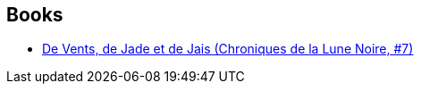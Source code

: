:jbake-type: post
:jbake-status: published
:jbake-title: Cyril Pontet
:jbake-tags: author
:jbake-date: 2011-03-19
:jbake-depth: ../../
:jbake-uri: goodreads/authors/607742.adoc
:jbake-bigImage: https://s.gr-assets.com/assets/nophoto/user/u_200x266-e183445fd1a1b5cc7075bb1cf7043306.png
:jbake-source: https://www.goodreads.com/author/show/607742
:jbake-style: goodreads goodreads-author no-index

## Books
* link:../books/9782205044447.html[De Vents, de Jade et de Jais (Chroniques de la Lune Noire, #7)]